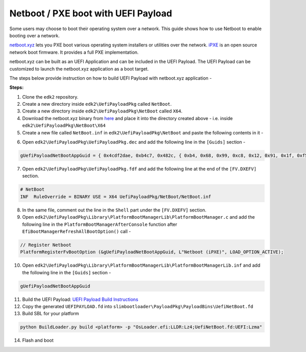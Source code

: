 .. _boot-netboot:

Netboot / PXE boot with UEFI Payload
------------------------------------

Some users may choose to boot their operating system over a network. \
This guide shows how to use Netboot to enable booting over a network.

`netboot.xyz <https://netboot.xyz/>`_ lets you PXE boot various operating system installers or utilities over the network. \
`iPXE <https://ipxe.org/>`_ is an open source network boot firmware. It provides a full PXE implementation.

netboot.xyz can be built as an UEFI Application and can be included in the UEFI Payload. The UEFI Payload can be customized \
to launch the netboot.xyz application as a boot target.

The steps below provide instruction on how to build UEFI Payload with netboot.xyz application -

**Steps:**

1. Clone the ``edk2`` repository.

2. Create a new directory inside ``edk2\UefiPayloadPkg`` called ``NetBoot``.

3. Create a new directory inside ``edk2\UefiPayloadPkg\NetBoot`` called ``X64``.

4. Download the netboot.xyz binary from `here <https://boot.netboot.xyz/ipxe/netboot.xyz.efi>`_ \
   and place it into the directory created above - i.e. inside ``edk2\UefiPayloadPkg\NetBoot\X64``

5. Create a new file called ``NetBoot.inf`` in ``edk2\UefiPayloadPkg\NetBoot`` and paste the following contents in it -

.. code-block:: text
  :linenos:

  ##  @file
  #  This is the Netboot binary file.
  #
  #  Copyright (c) 2021, Intel Corporation. All rights reserved.<BR>
  #
  #  This program and the accompanying materials
  #  are licensed and made available under the terms and conditions of the BSD License
  #  which accompanies this distribution. The full text of the license may be found at
  #  http://opensource.org/licenses/bsd-license.php
  #  THE PROGRAM IS DISTRIBUTED UNDER THE BSD LICENSE ON AN "AS IS" BASIS,
  #  WITHOUT WARRANTIES OR REPRESENTATIONS OF ANY KIND, EITHER EXPRESS OR IMPLIED.
  #
  #
  ##
  ##

  [Defines]
    INF_VERSION                    = 0x00010006
    BASE_NAME                      = NetBoot
    FILE_GUID                      = 4CDF2DAE-B4C7-482C-B468-99C812911FF5
    MODULE_TYPE                    = UEFI_APPLICATION
    VERSION_STRING                 = 1.0

  [Binaries.X64]
    PE32|X64/NetBoot.efi|*

6. Open ``edk2\UefiPayloadPkg\UefiPayloadPkg.dec`` and add the following line in the ``[Guids]`` section -

.. code-block:: text

  gUefiPayloadNetBootAppGuid = { 0x4cdf2dae, 0xb4c7, 0x482c, { 0xb4, 0x68, 0x99, 0xc8, 0x12, 0x91, 0x1f, 0xf5 } }

7. Open ``edk2\UefiPayloadPkg\UefiPayloadPkg.fdf`` and add the following line at the end of the ``[FV.DXEFV]`` section.

.. code-block:: text

  # NetBoot
  INF  RuleOverride = BINARY USE = X64 UefiPayloadPkg/NetBoot/NetBoot.inf

8. In the same file, comment out the line in the ``Shell`` part under the ``[FV.DXEFV]`` section.

9. Open ``edk2\UefiPayloadPkg\Library\PlatformBootManagerLib\PlatformBootManager.c`` and add the following line in the ``PlatformBootManagerAfterConsole`` function after ``EfiBootManagerRefreshAllBootOption()`` call -

.. code-block:: C

  // Register Netboot
  PlatformRegisterFvBootOption (&gUefiPayloadNetBootAppGuid, L"Netboot (iPXE)", LOAD_OPTION_ACTIVE);

10. Open ``edk2\UefiPayloadPkg\Library\PlatformBootManagerLib\PlatformBootManagerLib.inf`` and add the following line in the ``[Guids]`` section -

.. code-block:: text

  gUefiPayloadNetBootAppGuid

11. Build the UEFI Payload: `UEFI Payload Build Instructions <https://github.com/tianocore/edk2/blob/master/UefiPayloadPkg/BuildAndIntegrationInstructions.txt>`_

12. Copy the generated ``UEFIPAYLOAD.fd`` into ``slimbootloader\PayloadPkg\PayloadBins\UefiNetBoot.fd``

13. Build SBL for your platform

.. code-block:: text

  python BuildLoader.py build <platform> -p "OsLoader.efi:LLDR:Lz4;UefiNetBoot.fd:UEFI:Lzma"

14. Flash and boot